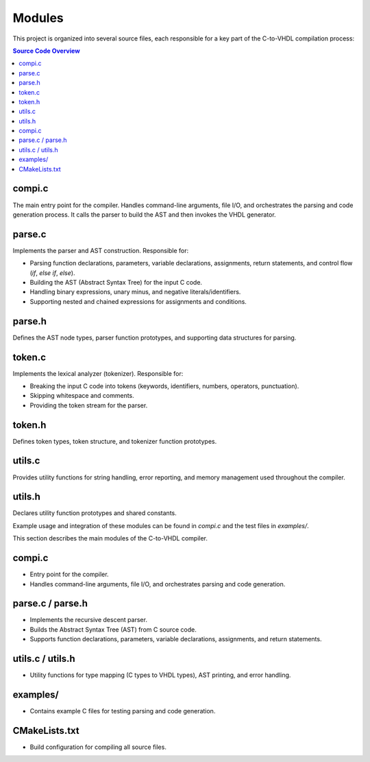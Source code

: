 Modules
=======

This project is organized into several source files, each responsible for a key part of the C-to-VHDL compilation process:

.. contents:: Source Code Overview
	:depth: 2
	:local:

compi.c
------
The main entry point for the compiler. Handles command-line arguments, file I/O, and orchestrates the parsing and code generation process. It calls the parser to build the AST and then invokes the VHDL generator.

parse.c
-------
Implements the parser and AST construction. Responsible for:

- Parsing function declarations, parameters, variable declarations, assignments, return statements, and control flow (`if`, `else if`, `else`).
- Building the AST (Abstract Syntax Tree) for the input C code.
- Handling binary expressions, unary minus, and negative literals/identifiers.
- Supporting nested and chained expressions for assignments and conditions.

parse.h
-------
Defines the AST node types, parser function prototypes, and supporting data structures for parsing.

token.c
-------
Implements the lexical analyzer (tokenizer). Responsible for:

- Breaking the input C code into tokens (keywords, identifiers, numbers, operators, punctuation).
- Skipping whitespace and comments.
- Providing the token stream for the parser.

token.h
-------
Defines token types, token structure, and tokenizer function prototypes.

utils.c
-------
Provides utility functions for string handling, error reporting, and memory management used throughout the compiler.

utils.h
-------
Declares utility function prototypes and shared constants.

Example usage and integration of these modules can be found in `compi.c` and the test files in `examples/`.

This section describes the main modules of the C-to-VHDL compiler.

compi.c
-------
- Entry point for the compiler.
- Handles command-line arguments, file I/O, and orchestrates parsing and code generation.

parse.c / parse.h
-----------------
- Implements the recursive descent parser.
- Builds the Abstract Syntax Tree (AST) from C source code.
- Supports function declarations, parameters, variable declarations, assignments, and return statements.

utils.c / utils.h
-----------------
- Utility functions for type mapping (C types to VHDL types), AST printing, and error handling.

examples/
---------
- Contains example C files for testing parsing and code generation.

CMakeLists.txt
--------------
- Build configuration for compiling all source files.

